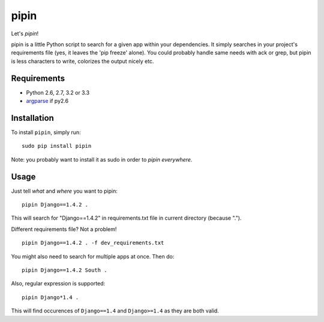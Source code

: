 pipin
=====

Let's *pipin*!

pipin is a little Python script to search for a given app within your dependencies.
It simply searches in your project's requirements file (yes, it leaves the 'pip freeze' alone).
You could probably handle same needs with ack or grep, but pipin is less characters to write, colorizes the output nicely etc.

.. image:: https://travis-ci.org/mattack108/pipin.png?branch=master
   :target: https://travis-ci.org/mattack108/pipin

.. image:: https://pypip.in/v/pipin/badge.png
   :target: https://pypi.python.org/pypi/pipin

.. image:: https://pypip.in/d/pipin/badge.png
   :target: https://pypi.python.org/pypi/pipin

Requirements
------------

- Python 2.6, 2.7, 3.2 or 3.3
- `argparse <https://pypi.python.org/pypi/argparse>`_ if py2.6

Installation
------------

To install ``pipin``, simply run: ::

    sudo pip install pipin

Note: you probably want to install it as sudo in order to *pipin everywhere*.

Usage
-----

Just tell *what* and *where* you want to pipin: ::

    pipin Django==1.4.2 .

This will search for "Django==1.4.2" in requirements.txt file in current directory (because ".").

Different requirements file? Not a problem! ::

    pipin Django==1.4.2 . -f dev_requirements.txt

You might also need to search for multiple apps at once. Then do: ::

    pipin Django==1.4.2 South .

Also, regular expression is supported: ::

    pipin Django*1.4 .

This will find occurences of ``Django==1.4`` and ``Django>=1.4`` as they are
both valid.
